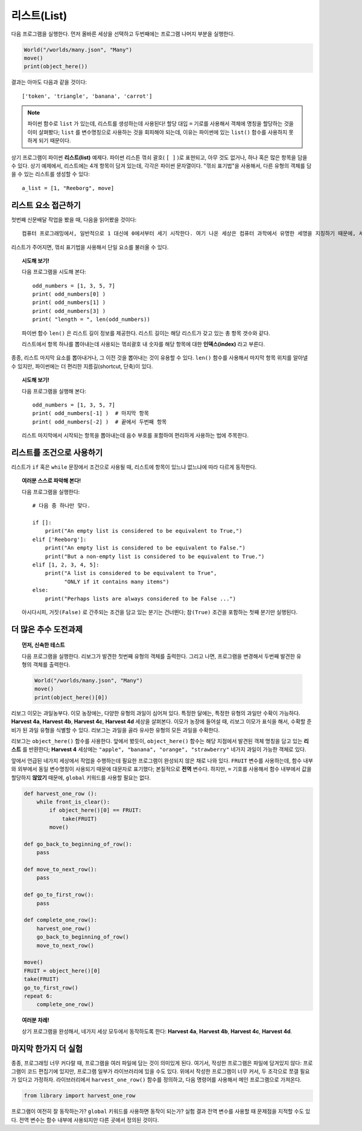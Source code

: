 리스트(List)
================

다음 프로그램을 실행한다.
먼저 올바른 세상을 선택하고 두번째에는 프로그램 나머지 부분을 실행한다.

.. code-block:: python3

    World("/worlds/many.json", "Many")
    move()
    print(object_here())

결과는 아마도 다음과 같을 것이다::

    ['token', 'triangle', 'banana', 'carrot']

.. note::

    파이썬 함수로 ``list`` 가 있는데, 리스트를 생성하는데 사용된다!
    할당 대입 ``=`` 기로를 사용해서 객체에 명칭을 할당하는 것을 이미 살펴봤다;
    ``list`` 를 변수명칭으로 사용하는 것을 회피해야 되는데, 이유는 파이썬에 있는 ``list()``
    함수를 사용하지 못하게 되기 때문이다.

상기 프로그램이 파이썬 **리스트(list)** 예제다.
파이썬 리스튼 꺾쇠 괄호( ``[ ]`` )로 표현되고,
아무 것도 없거나, 하나 혹은 많은 항목을 담을 수 있다.
상기 예제에서, 리스트에는 4개 항목이 담겨 있는데, 각각은 파이썬 문자열이다.
"꺾쇠 표기법"을 사용해서, 다른 유형의 객체를 담을 수 있는 리스트를 생성할 수 있다::

    a_list = [1, "Reeborg", move]

리스트 요소 접근하기
--------------------------

첫번째 신문배달 작업을 봤을 때, 다음을 읽어봤을 것이다::

    컴퓨터 프로그래밍에서, 일반적으로 1 대신에 0에서부터 세기 시작한다. 여기 나온 세상은 컴퓨터 과학에서 유명한 세명을 지칭하기 때문에, 세상을 0 으로부터 번호를 붙이는 것이 적절하다고 본다.

리스트가 주어지면, 꺾쇠 표기법을 사용해서 단일 요소를 불러올 수 있다.

.. topic:: 시도해 보기!

    다음 프로그램을 시도해 본다::

        odd_numbers = [1, 3, 5, 7]
        print( odd_numbers[0] )
        print( odd_numbers[1] )
        print( odd_numbers[3] )
        print( "length = ", len(odd_numbers))

    파이썬 함수 ``len()`` 은 리스트 길이 정보를 제공한다.
    리스트 길이는 해당 리스트가 갖고 있는 총 항목 갯수와 같다.

    리스트에서 항목 하나를 뽑아내는데 사용되는 꺾쇠괄호 내 숫자를 해당 항목에 대한 **인덱스(index)** 라고 부른다.

종종, 리스트 마지막 요소를 뽑아내거나, 그 이전 것을 뽑아내는 것이 유용할 수 있다.
``len()`` 함수를 사용해서 마지막 항목 위치를 알아낼 수 있지만,
파이썬에는 더 편리한 지름길(shortcut, 단축)이 있다.


.. topic:: 시도해 보기!

    다음 프로그램을 실행해 본다::

        odd_numbers = [1, 3, 5, 7]
        print( odd_numbers[-1] )  # 마지막 항목
        print( odd_numbers[-2] )  # 끝에서 두번째 항목

    리스트 마지막에서 시작되는 항목을 뽑아내는데 음수 부호를 포함하여 편리하게 사용하는 법에 주목한다.

리스트를 조건으로 사용하기
---------------------------------------

리스트가 ``if`` 혹은 ``while`` 문장에서 조건으로 사용될 때, 리스트에 항목이 있느냐 없느냐에 따라 다르게 동작한다.

.. topic:: 여러분 스스로 파악해 본다!

    다음 프로그램을 실행한다::

        # 다음 중 하나만 맞다.

        if []:
            print("An empty list is considered to be equivalent to True,")
        elif ['Reeborg']:
            print("An empty list is considered to be equivalent to False.")
            print("But a non-empty list is considered to be equivalent to True.")
        elif [1, 2, 3, 4, 5]:
            print("A list is considered to be equivalent to True",
                  "ONLY if it contains many items")
        else:
            print("Perhaps lists are always considered to be False ...")

    아시다시피, ``거짓(False)`` 로 간주되는 조건을 담고 있는 분기는 건너뛴다;
    ``참(True)`` 조건을 포함하는 첫째 분기만 실행된다.


더 많은 추수 도전과제
-----------------------------

.. topic:: 먼저, 신속한 테스트

    다음 프로그램을 실행한다.
    리보그가 발견한 첫번째 유형의 객체를 출력한다.
    그리고 나면, 프로그램을 변경해서 두번째 발견한 유형의 객체를 출력한다.

    .. code-block:: python3

        World("/worlds/many.json", "Many")
        move()
        print(object_here()[0])

리보그 이모는 과일농부다.
이모 농장에는, 다양한 유형의 과일이 심어져 있다.
특정한 달에는, 특정한 유형의 과일만 수확이 가능하다.
**Harvest 4a**, **Harvest 4b**, **Harvest 4c**, **Harvest 4d** 세상을 살펴본다.
이모가 농장에 들어설 때, 리보그 이모가 표식을 해서,
수확할 준비가 된 과일 유형을 식별할 수 있다.
리보그는 과일을 골라 유사한 유형의 모든 과일을 수확한다.

리보그는 ``object_here()`` 함수를 사용한다.
앞에서 봤듯이, ``object_here()`` 함수는 해당 지점에서 발견된 객체 명칭을 담고 있는 **리스트** 를 반환한다;
**Harvest 4** 세상에는 ``"apple", "banana", "orange", "strawberry"`` 네가지 과일이 가능한 객체로 있다.

앞에서 언급된 네가지 세상에서 작업을 수행하는데 필요한 프로그램이 완성되지 않은 채로 나와 있다.
``FRUIT`` 변수를 사용하는데, 함수 내부와 외부에서 동일 변수명칭이 사용되기 때문에 대문자로 표기했다;
본질적으로 **전역** 변수다. 하지만, ``=`` 기호를 사용해서 함수 내부에서 값을 할당하지 **않았기** 때문에, ``global`` 키워드를 사용할 필요는 없다.

.. code-block:: py3

    def harvest_one_row ():
        while front_is_clear():
            if object_here()[0] == FRUIT:
                take(FRUIT)
            move()

    def go_back_to_beginning_of_row():
        pass

    def move_to_next_row():
        pass

    def go_to_first_row():
        pass

    def complete_one_row():
        harvest_one_row()
        go_back_to_beginning_of_row()
        move_to_next_row()

    move()
    FRUIT = object_here()[0]
    take(FRUIT)
    go_to_first_row()
    repeat 6:
        complete_one_row()


.. topic:: 여러분 차례!

    상기 프로그램을 완성해서, 네가지 세상 모두에서 동작하도록 한다:
    **Harvest 4a**, **Harvest 4b**, **Harvest 4c**, **Harvest 4d**.

마지막 한가지 더  실험
---------------------------

종종, 프로그래밍 너무 커다랄 때, 프로그램을 여러 파일에 담는 것이 의미있게 된다.
여기서, 작성한 프로그램은 파일에 담겨있지 않다:
프로그램이 코드 편집기에 있지만, 프로그램 일부가 라이브러리에 있을 수도 있다.
위에서 작성한 프로그램이 너무 커서, 두 조각으로 쪼갤 필요가 있다고 가정하자.
라이브러리에서 ``harvest_one_row()`` 함수를 정의하고,
다음 명령어를 사용해서 메인 프로그램으로 가져온다.

.. code-block:: py3

    from library import harvest_one_row

프로그램이 여전히 잘 동작하는가? ``global`` 키워드를 사용하면 동작이 되는가?
실험 결과 전역 변수를 사용할 때 문제점을 지적할 수도 있다. 전역 변수는 함수 내부에 사용되지만
다른 곳에서 정의된 것이다.

